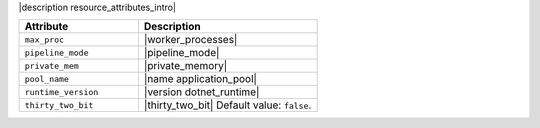 .. The contents of this file are included in multiple topics.
.. This file should not be changed in a way that hinders its ability to appear in multiple documentation sets.

|description resource_attributes_intro|

.. list-table::
   :widths: 200 300
   :header-rows: 1

   * - Attribute
     - Description
   * - ``max_proc``
     - |worker_processes|
   * - ``pipeline_mode``
     - |pipeline_mode|
   * - ``private_mem``
     - |private_memory|
   * - ``pool_name``
     - |name application_pool|
   * - ``runtime_version``
     - |version dotnet_runtime|
   * - ``thirty_two_bit``
     - |thirty_two_bit| Default value: ``false``.
